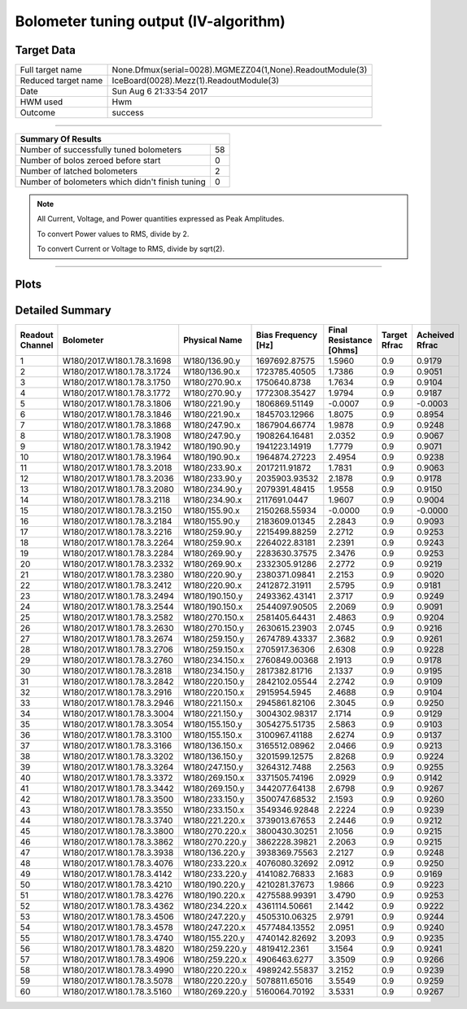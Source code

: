 
Bolometer tuning output (IV-algorithm)
======================================


Target Data
-----------

+-----------------------------------------------------------+-----------------------------------------------------------+
| Full target name                                          | None.Dfmux(serial=0028).MGMEZZ04(1,None).ReadoutModule(3) |
+-----------------------------------------------------------+-----------------------------------------------------------+
| Reduced target name                                       | IceBoard(0028).Mezz(1).ReadoutModule(3)                   |
+-----------------------------------------------------------+-----------------------------------------------------------+
| Date                                                      | Sun Aug  6 21:33:54 2017                                  |
+-----------------------------------------------------------+-----------------------------------------------------------+
| HWM used                                                  | Hwm                                                       |
+-----------------------------------------------------------+-----------------------------------------------------------+
| Outcome                                                   | success                                                   |
+-----------------------------------------------------------+-----------------------------------------------------------+



-------------------------------

+-------------------------------------------------+-------------------------------------------------+
| Summary Of Results                                                                                |
+=================================================+=================================================+
| Number of successfully tuned bolometers         | 58                                              |
+-------------------------------------------------+-------------------------------------------------+
| Number of bolos zeroed before start             | 0                                               |
+-------------------------------------------------+-------------------------------------------------+
| Number of latched bolometers                    | 2                                               |
+-------------------------------------------------+-------------------------------------------------+
| Number of bolometers which didn't finish tuning | 0                                               |
+-------------------------------------------------+-------------------------------------------------+


.. note:: All Current, Voltage, and Power quantities expressed as Peak Amplitudes.

          To convert Power values to RMS, divide by 2.

          To convert Current or Voltage to RMS, divide by sqrt(2).

-------------------------------


Plots
-----

.. image:: /home/spt/data/output/20170526_cooldown/20170806/20170806_212608_drop_bolos/plots/IceBoard_0028.Mezz_1.ReadoutModule_3_IVs.png 
   :width: 3000
   :align: center
.. image:: /home/spt/data/output/20170526_cooldown/20170806/20170806_212608_drop_bolos/plots/IceBoard_0028.Mezz_1.ReadoutModule_3_RVs.png 
   :width: 3000
   :align: center
.. image:: /home/spt/data/output/20170526_cooldown/20170806/20170806_212608_drop_bolos/plots/IceBoard_0028.Mezz_1.ReadoutModule_3_PRs.png 
   :width: 3000
   :align: center

Detailed Summary
----------------

+----------------------------+----------------------------+----------------------------+----------------------------+----------------------------+----------------------------+----------------------------+
| Readout Channel            | Bolometer                  | Physical Name              | Bias Frequency [Hz]        | Final Resistance [Ohms]    | Target Rfrac               | Acheived Rfrac             |
+============================+============================+============================+============================+============================+============================+============================+
| 1                          | W180/2017.W180.1.78.3.1698 | W180/136.90.y              | 1697692.87575              | 1.5960                     | 0.9                        | 0.9179                     |
+----------------------------+----------------------------+----------------------------+----------------------------+----------------------------+----------------------------+----------------------------+
| 2                          | W180/2017.W180.1.78.3.1724 | W180/136.90.x              | 1723785.40505              | 1.7386                     | 0.9                        | 0.9051                     |
+----------------------------+----------------------------+----------------------------+----------------------------+----------------------------+----------------------------+----------------------------+
| 3                          | W180/2017.W180.1.78.3.1750 | W180/270.90.x              | 1750640.8738               | 1.7634                     | 0.9                        | 0.9104                     |
+----------------------------+----------------------------+----------------------------+----------------------------+----------------------------+----------------------------+----------------------------+
| 4                          | W180/2017.W180.1.78.3.1772 | W180/270.90.y              | 1772308.35427              | 1.9794                     | 0.9                        | 0.9187                     |
+----------------------------+----------------------------+----------------------------+----------------------------+----------------------------+----------------------------+----------------------------+
| 5                          | W180/2017.W180.1.78.3.1806 | W180/221.90.y              | 1806869.51149              | -0.0007                    | 0.9                        | -0.0003                    |
+----------------------------+----------------------------+----------------------------+----------------------------+----------------------------+----------------------------+----------------------------+
| 6                          | W180/2017.W180.1.78.3.1846 | W180/221.90.x              | 1845703.12966              | 1.8075                     | 0.9                        | 0.8954                     |
+----------------------------+----------------------------+----------------------------+----------------------------+----------------------------+----------------------------+----------------------------+
| 7                          | W180/2017.W180.1.78.3.1868 | W180/247.90.x              | 1867904.66774              | 1.9878                     | 0.9                        | 0.9248                     |
+----------------------------+----------------------------+----------------------------+----------------------------+----------------------------+----------------------------+----------------------------+
| 8                          | W180/2017.W180.1.78.3.1908 | W180/247.90.y              | 1908264.16481              | 2.0352                     | 0.9                        | 0.9067                     |
+----------------------------+----------------------------+----------------------------+----------------------------+----------------------------+----------------------------+----------------------------+
| 9                          | W180/2017.W180.1.78.3.1942 | W180/190.90.y              | 1941223.14919              | 1.7779                     | 0.9                        | 0.9071                     |
+----------------------------+----------------------------+----------------------------+----------------------------+----------------------------+----------------------------+----------------------------+
| 10                         | W180/2017.W180.1.78.3.1964 | W180/190.90.x              | 1964874.27223              | 2.4954                     | 0.9                        | 0.9238                     |
+----------------------------+----------------------------+----------------------------+----------------------------+----------------------------+----------------------------+----------------------------+
| 11                         | W180/2017.W180.1.78.3.2018 | W180/233.90.x              | 2017211.91872              | 1.7831                     | 0.9                        | 0.9063                     |
+----------------------------+----------------------------+----------------------------+----------------------------+----------------------------+----------------------------+----------------------------+
| 12                         | W180/2017.W180.1.78.3.2036 | W180/233.90.y              | 2035903.93532              | 2.1878                     | 0.9                        | 0.9178                     |
+----------------------------+----------------------------+----------------------------+----------------------------+----------------------------+----------------------------+----------------------------+
| 13                         | W180/2017.W180.1.78.3.2080 | W180/234.90.y              | 2079391.48415              | 1.9558                     | 0.9                        | 0.9150                     |
+----------------------------+----------------------------+----------------------------+----------------------------+----------------------------+----------------------------+----------------------------+
| 14                         | W180/2017.W180.1.78.3.2118 | W180/234.90.x              | 2117691.0447               | 1.9607                     | 0.9                        | 0.9004                     |
+----------------------------+----------------------------+----------------------------+----------------------------+----------------------------+----------------------------+----------------------------+
| 15                         | W180/2017.W180.1.78.3.2150 | W180/155.90.x              | 2150268.55934              | -0.0000                    | 0.9                        | -0.0000                    |
+----------------------------+----------------------------+----------------------------+----------------------------+----------------------------+----------------------------+----------------------------+
| 16                         | W180/2017.W180.1.78.3.2184 | W180/155.90.y              | 2183609.01345              | 2.2843                     | 0.9                        | 0.9093                     |
+----------------------------+----------------------------+----------------------------+----------------------------+----------------------------+----------------------------+----------------------------+
| 17                         | W180/2017.W180.1.78.3.2216 | W180/259.90.y              | 2215499.88259              | 2.2712                     | 0.9                        | 0.9253                     |
+----------------------------+----------------------------+----------------------------+----------------------------+----------------------------+----------------------------+----------------------------+
| 18                         | W180/2017.W180.1.78.3.2264 | W180/259.90.x              | 2264022.83181              | 2.2391                     | 0.9                        | 0.9243                     |
+----------------------------+----------------------------+----------------------------+----------------------------+----------------------------+----------------------------+----------------------------+
| 19                         | W180/2017.W180.1.78.3.2284 | W180/269.90.y              | 2283630.37575              | 2.3476                     | 0.9                        | 0.9253                     |
+----------------------------+----------------------------+----------------------------+----------------------------+----------------------------+----------------------------+----------------------------+
| 20                         | W180/2017.W180.1.78.3.2332 | W180/269.90.x              | 2332305.91286              | 2.2772                     | 0.9                        | 0.9219                     |
+----------------------------+----------------------------+----------------------------+----------------------------+----------------------------+----------------------------+----------------------------+
| 21                         | W180/2017.W180.1.78.3.2380 | W180/220.90.y              | 2380371.09841              | 2.2153                     | 0.9                        | 0.9020                     |
+----------------------------+----------------------------+----------------------------+----------------------------+----------------------------+----------------------------+----------------------------+
| 22                         | W180/2017.W180.1.78.3.2412 | W180/220.90.x              | 2412872.31911              | 2.5795                     | 0.9                        | 0.9181                     |
+----------------------------+----------------------------+----------------------------+----------------------------+----------------------------+----------------------------+----------------------------+
| 23                         | W180/2017.W180.1.78.3.2494 | W180/190.150.y             | 2493362.43141              | 2.3717                     | 0.9                        | 0.9249                     |
+----------------------------+----------------------------+----------------------------+----------------------------+----------------------------+----------------------------+----------------------------+
| 24                         | W180/2017.W180.1.78.3.2544 | W180/190.150.x             | 2544097.90505              | 2.2069                     | 0.9                        | 0.9091                     |
+----------------------------+----------------------------+----------------------------+----------------------------+----------------------------+----------------------------+----------------------------+
| 25                         | W180/2017.W180.1.78.3.2582 | W180/270.150.x             | 2581405.64431              | 2.4863                     | 0.9                        | 0.9204                     |
+----------------------------+----------------------------+----------------------------+----------------------------+----------------------------+----------------------------+----------------------------+
| 26                         | W180/2017.W180.1.78.3.2630 | W180/270.150.y             | 2630615.23903              | 2.0745                     | 0.9                        | 0.9216                     |
+----------------------------+----------------------------+----------------------------+----------------------------+----------------------------+----------------------------+----------------------------+
| 27                         | W180/2017.W180.1.78.3.2674 | W180/259.150.y             | 2674789.43337              | 2.3682                     | 0.9                        | 0.9261                     |
+----------------------------+----------------------------+----------------------------+----------------------------+----------------------------+----------------------------+----------------------------+
| 28                         | W180/2017.W180.1.78.3.2706 | W180/259.150.x             | 2705917.36306              | 2.6308                     | 0.9                        | 0.9228                     |
+----------------------------+----------------------------+----------------------------+----------------------------+----------------------------+----------------------------+----------------------------+
| 29                         | W180/2017.W180.1.78.3.2760 | W180/234.150.x             | 2760849.00368              | 2.1913                     | 0.9                        | 0.9178                     |
+----------------------------+----------------------------+----------------------------+----------------------------+----------------------------+----------------------------+----------------------------+
| 30                         | W180/2017.W180.1.78.3.2818 | W180/234.150.y             | 2817382.81716              | 2.1337                     | 0.9                        | 0.9195                     |
+----------------------------+----------------------------+----------------------------+----------------------------+----------------------------+----------------------------+----------------------------+
| 31                         | W180/2017.W180.1.78.3.2842 | W180/220.150.y             | 2842102.05544              | 2.2742                     | 0.9                        | 0.9109                     |
+----------------------------+----------------------------+----------------------------+----------------------------+----------------------------+----------------------------+----------------------------+
| 32                         | W180/2017.W180.1.78.3.2916 | W180/220.150.x             | 2915954.5945               | 2.4688                     | 0.9                        | 0.9104                     |
+----------------------------+----------------------------+----------------------------+----------------------------+----------------------------+----------------------------+----------------------------+
| 33                         | W180/2017.W180.1.78.3.2946 | W180/221.150.x             | 2945861.82106              | 2.3045                     | 0.9                        | 0.9250                     |
+----------------------------+----------------------------+----------------------------+----------------------------+----------------------------+----------------------------+----------------------------+
| 34                         | W180/2017.W180.1.78.3.3004 | W180/221.150.y             | 3004302.98317              | 2.1714                     | 0.9                        | 0.9129                     |
+----------------------------+----------------------------+----------------------------+----------------------------+----------------------------+----------------------------+----------------------------+
| 35                         | W180/2017.W180.1.78.3.3054 | W180/155.150.y             | 3054275.51735              | 2.5863                     | 0.9                        | 0.9103                     |
+----------------------------+----------------------------+----------------------------+----------------------------+----------------------------+----------------------------+----------------------------+
| 36                         | W180/2017.W180.1.78.3.3100 | W180/155.150.x             | 3100967.41188              | 2.6274                     | 0.9                        | 0.9137                     |
+----------------------------+----------------------------+----------------------------+----------------------------+----------------------------+----------------------------+----------------------------+
| 37                         | W180/2017.W180.1.78.3.3166 | W180/136.150.x             | 3165512.08962              | 2.0466                     | 0.9                        | 0.9213                     |
+----------------------------+----------------------------+----------------------------+----------------------------+----------------------------+----------------------------+----------------------------+
| 38                         | W180/2017.W180.1.78.3.3202 | W180/136.150.y             | 3201599.12575              | 2.8268                     | 0.9                        | 0.9224                     |
+----------------------------+----------------------------+----------------------------+----------------------------+----------------------------+----------------------------+----------------------------+
| 39                         | W180/2017.W180.1.78.3.3264 | W180/247.150.y             | 3264312.7488               | 2.2563                     | 0.9                        | 0.9255                     |
+----------------------------+----------------------------+----------------------------+----------------------------+----------------------------+----------------------------+----------------------------+
| 40                         | W180/2017.W180.1.78.3.3372 | W180/269.150.x             | 3371505.74196              | 2.0929                     | 0.9                        | 0.9142                     |
+----------------------------+----------------------------+----------------------------+----------------------------+----------------------------+----------------------------+----------------------------+
| 41                         | W180/2017.W180.1.78.3.3442 | W180/269.150.y             | 3442077.64138              | 2.6798                     | 0.9                        | 0.9267                     |
+----------------------------+----------------------------+----------------------------+----------------------------+----------------------------+----------------------------+----------------------------+
| 42                         | W180/2017.W180.1.78.3.3500 | W180/233.150.y             | 3500747.68532              | 2.1593                     | 0.9                        | 0.9260                     |
+----------------------------+----------------------------+----------------------------+----------------------------+----------------------------+----------------------------+----------------------------+
| 43                         | W180/2017.W180.1.78.3.3550 | W180/233.150.x             | 3549346.92848              | 2.2224                     | 0.9                        | 0.9239                     |
+----------------------------+----------------------------+----------------------------+----------------------------+----------------------------+----------------------------+----------------------------+
| 44                         | W180/2017.W180.1.78.3.3740 | W180/221.220.x             | 3739013.67653              | 2.2446                     | 0.9                        | 0.9212                     |
+----------------------------+----------------------------+----------------------------+----------------------------+----------------------------+----------------------------+----------------------------+
| 45                         | W180/2017.W180.1.78.3.3800 | W180/270.220.x             | 3800430.30251              | 2.1056                     | 0.9                        | 0.9215                     |
+----------------------------+----------------------------+----------------------------+----------------------------+----------------------------+----------------------------+----------------------------+
| 46                         | W180/2017.W180.1.78.3.3862 | W180/270.220.y             | 3862228.39821              | 2.2063                     | 0.9                        | 0.9215                     |
+----------------------------+----------------------------+----------------------------+----------------------------+----------------------------+----------------------------+----------------------------+
| 47                         | W180/2017.W180.1.78.3.3938 | W180/136.220.y             | 3938369.75563              | 2.2127                     | 0.9                        | 0.9248                     |
+----------------------------+----------------------------+----------------------------+----------------------------+----------------------------+----------------------------+----------------------------+
| 48                         | W180/2017.W180.1.78.3.4076 | W180/233.220.x             | 4076080.32692              | 2.0912                     | 0.9                        | 0.9250                     |
+----------------------------+----------------------------+----------------------------+----------------------------+----------------------------+----------------------------+----------------------------+
| 49                         | W180/2017.W180.1.78.3.4142 | W180/233.220.y             | 4141082.76833              | 2.1683                     | 0.9                        | 0.9169                     |
+----------------------------+----------------------------+----------------------------+----------------------------+----------------------------+----------------------------+----------------------------+
| 50                         | W180/2017.W180.1.78.3.4210 | W180/190.220.y             | 4210281.37673              | 1.9866                     | 0.9                        | 0.9223                     |
+----------------------------+----------------------------+----------------------------+----------------------------+----------------------------+----------------------------+----------------------------+
| 51                         | W180/2017.W180.1.78.3.4276 | W180/190.220.x             | 4275588.99391              | 3.4790                     | 0.9                        | 0.9253                     |
+----------------------------+----------------------------+----------------------------+----------------------------+----------------------------+----------------------------+----------------------------+
| 52                         | W180/2017.W180.1.78.3.4362 | W180/234.220.x             | 4361114.50661              | 2.1442                     | 0.9                        | 0.9222                     |
+----------------------------+----------------------------+----------------------------+----------------------------+----------------------------+----------------------------+----------------------------+
| 53                         | W180/2017.W180.1.78.3.4506 | W180/247.220.y             | 4505310.06325              | 2.9791                     | 0.9                        | 0.9244                     |
+----------------------------+----------------------------+----------------------------+----------------------------+----------------------------+----------------------------+----------------------------+
| 54                         | W180/2017.W180.1.78.3.4578 | W180/247.220.x             | 4577484.13552              | 2.0951                     | 0.9                        | 0.9240                     |
+----------------------------+----------------------------+----------------------------+----------------------------+----------------------------+----------------------------+----------------------------+
| 55                         | W180/2017.W180.1.78.3.4740 | W180/155.220.y             | 4740142.82692              | 3.2093                     | 0.9                        | 0.9235                     |
+----------------------------+----------------------------+----------------------------+----------------------------+----------------------------+----------------------------+----------------------------+
| 56                         | W180/2017.W180.1.78.3.4820 | W180/259.220.y             | 4819412.2361               | 3.1564                     | 0.9                        | 0.9241                     |
+----------------------------+----------------------------+----------------------------+----------------------------+----------------------------+----------------------------+----------------------------+
| 57                         | W180/2017.W180.1.78.3.4906 | W180/259.220.x             | 4906463.6277               | 3.3509                     | 0.9                        | 0.9266                     |
+----------------------------+----------------------------+----------------------------+----------------------------+----------------------------+----------------------------+----------------------------+
| 58                         | W180/2017.W180.1.78.3.4990 | W180/220.220.x             | 4989242.55837              | 3.2152                     | 0.9                        | 0.9239                     |
+----------------------------+----------------------------+----------------------------+----------------------------+----------------------------+----------------------------+----------------------------+
| 59                         | W180/2017.W180.1.78.3.5078 | W180/220.220.y             | 5078811.65016              | 3.5549                     | 0.9                        | 0.9259                     |
+----------------------------+----------------------------+----------------------------+----------------------------+----------------------------+----------------------------+----------------------------+
| 60                         | W180/2017.W180.1.78.3.5160 | W180/269.220.y             | 5160064.70192              | 3.5331                     | 0.9                        | 0.9267                     |
+----------------------------+----------------------------+----------------------------+----------------------------+----------------------------+----------------------------+----------------------------+

